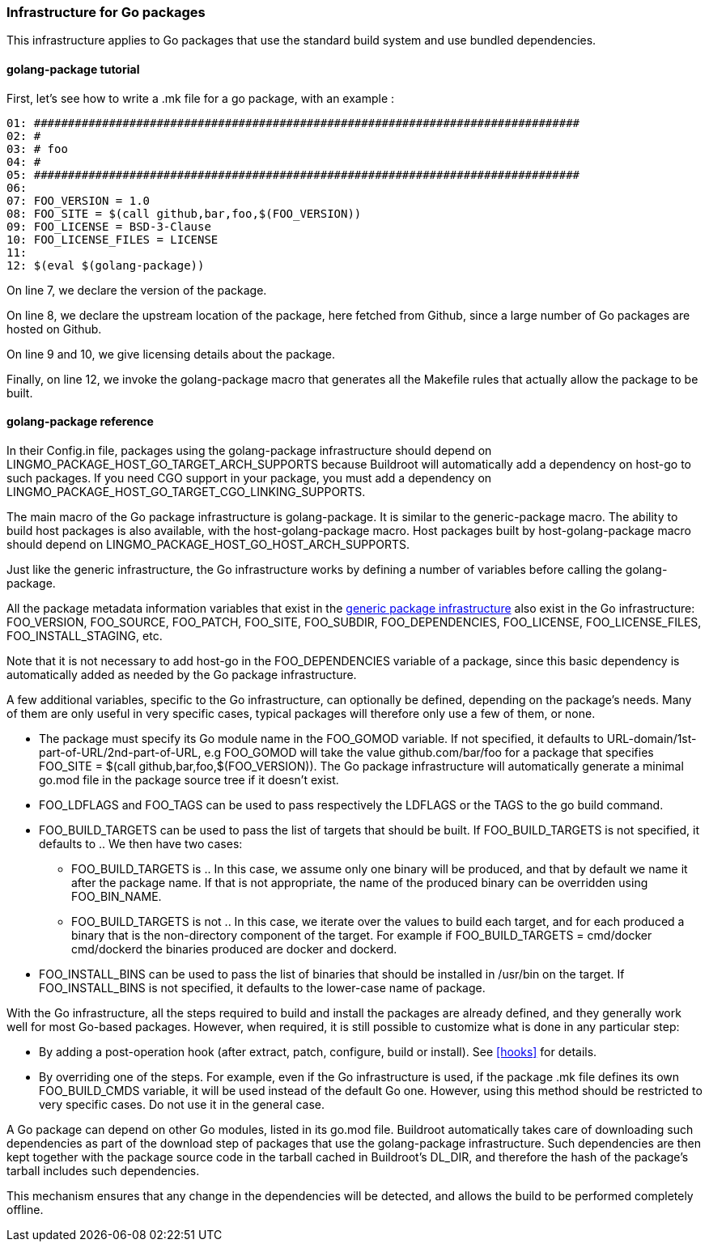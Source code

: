 // -*- mode:doc; -*-
// vim: set syntax=asciidoc:

=== Infrastructure for Go packages

This infrastructure applies to Go packages that use the standard
build system and use bundled dependencies.

[[golang-package-tutorial]]

==== +golang-package+ tutorial

First, let's see how to write a +.mk+ file for a go package,
with an example :

------------------------
01: ################################################################################
02: #
03: # foo
04: #
05: ################################################################################
06:
07: FOO_VERSION = 1.0
08: FOO_SITE = $(call github,bar,foo,$(FOO_VERSION))
09: FOO_LICENSE = BSD-3-Clause
10: FOO_LICENSE_FILES = LICENSE
11:
12: $(eval $(golang-package))
------------------------

On line 7, we declare the version of the package.

On line 8, we declare the upstream location of the package, here
fetched from Github, since a large number of Go packages are hosted on
Github.

On line 9 and 10, we give licensing details about the package.

Finally, on line 12, we invoke the +golang-package+ macro that
generates all the Makefile rules that actually allow the package to be
built.

[[golang-package-reference]]

==== +golang-package+ reference

In their +Config.in+ file, packages using the +golang-package+
infrastructure should depend on +LINGMO_PACKAGE_HOST_GO_TARGET_ARCH_SUPPORTS+
because Buildroot will automatically add a dependency on +host-go+
to such packages.
If you need CGO support in your package, you must add a dependency on
+LINGMO_PACKAGE_HOST_GO_TARGET_CGO_LINKING_SUPPORTS+.

The main macro of the Go package infrastructure is
+golang-package+. It is similar to the +generic-package+ macro. The
ability to build host packages is also available, with the
+host-golang-package+ macro.
Host packages built by +host-golang-package+ macro should depend on
LINGMO_PACKAGE_HOST_GO_HOST_ARCH_SUPPORTS.

Just like the generic infrastructure, the Go infrastructure works
by defining a number of variables before calling the +golang-package+.

All the package metadata information variables that exist in the
xref:generic-package-reference[generic package infrastructure] also
exist in the Go infrastructure: +FOO_VERSION+, +FOO_SOURCE+,
+FOO_PATCH+, +FOO_SITE+, +FOO_SUBDIR+, +FOO_DEPENDENCIES+,
+FOO_LICENSE+, +FOO_LICENSE_FILES+, +FOO_INSTALL_STAGING+, etc.

Note that it is not necessary to add +host-go+ in the
+FOO_DEPENDENCIES+ variable of a package, since this basic dependency
is automatically added as needed by the Go package infrastructure.

A few additional variables, specific to the Go infrastructure, can
optionally be defined, depending on the package's needs. Many of them
are only useful in very specific cases, typical packages will
therefore only use a few of them, or none.

* The package must specify its Go module name in the +FOO_GOMOD+
  variable. If not specified, it defaults to
  +URL-domain/1st-part-of-URL/2nd-part-of-URL+, e.g +FOO_GOMOD+ will
  take the value +github.com/bar/foo+ for a package that specifies
  +FOO_SITE = $(call github,bar,foo,$(FOO_VERSION))+. The Go package
  infrastructure will automatically generate a minimal +go.mod+ file
  in the package source tree if it doesn't exist.

* +FOO_LDFLAGS+ and +FOO_TAGS+ can be used to pass respectively the
  +LDFLAGS+ or the +TAGS+ to the +go+ build command.

* +FOO_BUILD_TARGETS+ can be used to pass the list of targets that
  should be built. If +FOO_BUILD_TARGETS+ is not specified, it
  defaults to +.+. We then have two cases:

** +FOO_BUILD_TARGETS+ is +.+. In this case, we assume only one binary
   will be produced, and that by default we name it after the package
   name. If that is not appropriate, the name of the produced binary
   can be overridden using +FOO_BIN_NAME+.

** +FOO_BUILD_TARGETS+ is not +.+. In this case, we iterate over the
   values to build each target, and for each produced a binary that is
   the non-directory component of the target. For example if
   +FOO_BUILD_TARGETS = cmd/docker cmd/dockerd+ the binaries produced
   are +docker+ and +dockerd+.

* +FOO_INSTALL_BINS+ can be used to pass the list of binaries that
  should be installed in +/usr/bin+ on the target. If
  +FOO_INSTALL_BINS+ is not specified, it defaults to the lower-case
  name of package.

With the Go infrastructure, all the steps required to build and
install the packages are already defined, and they generally work well
for most Go-based packages. However, when required, it is still
possible to customize what is done in any particular step:

* By adding a post-operation hook (after extract, patch, configure,
  build or install). See xref:hooks[] for details.

* By overriding one of the steps. For example, even if the Go
  infrastructure is used, if the package +.mk+ file defines its own
  +FOO_BUILD_CMDS+ variable, it will be used instead of the default Go
  one. However, using this method should be restricted to very
  specific cases. Do not use it in the general case.

A Go package can depend on other Go modules, listed in its +go.mod+
file. Buildroot automatically takes care of downloading such
dependencies as part of the download step of packages that use the
+golang-package+ infrastructure. Such dependencies are then kept
together with the package source code in the tarball cached in
Buildroot's +DL_DIR+, and therefore the hash of the package's tarball
includes such dependencies.

This mechanism ensures that any change in the dependencies will be
detected, and allows the build to be performed completely offline.
